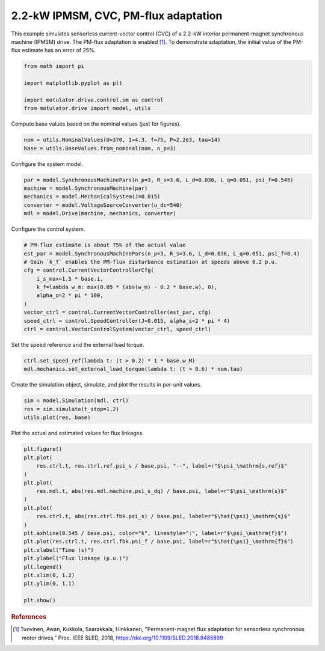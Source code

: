 
.. DO NOT EDIT.
.. THIS FILE WAS AUTOMATICALLY GENERATED BY SPHINX-GALLERY.
.. TO MAKE CHANGES, EDIT THE SOURCE PYTHON FILE:
.. "drive_examples/current_vector/plot_2kw_ipmsm_cvc_adapt.py"
.. LINE NUMBERS ARE GIVEN BELOW.

.. only:: html

    .. note::
        :class: sphx-glr-download-link-note

        :ref:`Go to the end <sphx_glr_download_drive_examples_current_vector_plot_2kw_ipmsm_cvc_adapt.py>`
        to download the full example code.

.. rst-class:: sphx-glr-example-title

.. _sphx_glr_drive_examples_current_vector_plot_2kw_ipmsm_cvc_adapt.py:


2.2-kW IPMSM, CVC, PM-flux adaptation
=====================================

This example simulates sensorless current-vector control (CVC) of a 2.2-kW interior
permanent-magnet synchronous machine (IPMSM) drive. The PM-flux adaptation is enabled
[#Tuo2018]_. To demonstrate adaptation, the initial value of the PM-flux estimate has an
error of 25%.

.. GENERATED FROM PYTHON SOURCE LINES 13-20

.. code-block:: Python

    from math import pi

    import matplotlib.pyplot as plt

    import motulator.drive.control.sm as control
    from motulator.drive import model, utils








.. GENERATED FROM PYTHON SOURCE LINES 21-22

Compute base values based on the nominal values (just for figures).

.. GENERATED FROM PYTHON SOURCE LINES 22-26

.. code-block:: Python


    nom = utils.NominalValues(U=370, I=4.3, f=75, P=2.2e3, tau=14)
    base = utils.BaseValues.from_nominal(nom, n_p=3)








.. GENERATED FROM PYTHON SOURCE LINES 27-28

Configure the system model.

.. GENERATED FROM PYTHON SOURCE LINES 28-35

.. code-block:: Python


    par = model.SynchronousMachinePars(n_p=3, R_s=3.6, L_d=0.036, L_q=0.051, psi_f=0.545)
    machine = model.SynchronousMachine(par)
    mechanics = model.MechanicalSystem(J=0.015)
    converter = model.VoltageSourceConverter(u_dc=540)
    mdl = model.Drive(machine, mechanics, converter)








.. GENERATED FROM PYTHON SOURCE LINES 36-37

Configure the control system.

.. GENERATED FROM PYTHON SOURCE LINES 37-51

.. code-block:: Python


    # PM-flux estimate is about 75% of the actual value
    est_par = model.SynchronousMachinePars(n_p=3, R_s=3.6, L_d=0.036, L_q=0.051, psi_f=0.4)
    # Gain `k_f` enables the PM-flux disturbance estimation at speeds above 0.2 p.u.
    cfg = control.CurrentVectorControllerCfg(
        i_s_max=1.5 * base.i,
        k_f=lambda w_m: max(0.05 * (abs(w_m) - 0.2 * base.w), 0),
        alpha_o=2 * pi * 100,
    )
    vector_ctrl = control.CurrentVectorController(est_par, cfg)
    speed_ctrl = control.SpeedController(J=0.015, alpha_s=2 * pi * 4)
    ctrl = control.VectorControlSystem(vector_ctrl, speed_ctrl)









.. GENERATED FROM PYTHON SOURCE LINES 52-53

Set the speed reference and the external load torque.

.. GENERATED FROM PYTHON SOURCE LINES 53-57

.. code-block:: Python


    ctrl.set_speed_ref(lambda t: (t > 0.2) * 1 * base.w_M)
    mdl.mechanics.set_external_load_torque(lambda t: (t > 0.6) * nom.tau)








.. GENERATED FROM PYTHON SOURCE LINES 58-59

Create the simulation object, simulate, and plot the results in per-unit values.

.. GENERATED FROM PYTHON SOURCE LINES 59-64

.. code-block:: Python


    sim = model.Simulation(mdl, ctrl)
    res = sim.simulate(t_stop=1.2)
    utils.plot(res, base)




.. image-sg:: /drive_examples/current_vector/images/sphx_glr_plot_2kw_ipmsm_cvc_adapt_001.png
   :alt: plot 2kw ipmsm cvc adapt
   :srcset: /drive_examples/current_vector/images/sphx_glr_plot_2kw_ipmsm_cvc_adapt_001.png
   :class: sphx-glr-single-img





.. GENERATED FROM PYTHON SOURCE LINES 65-66

Plot the actual and estimated values for flux linkages.

.. GENERATED FROM PYTHON SOURCE LINES 66-87

.. code-block:: Python


    plt.figure()
    plt.plot(
        res.ctrl.t, res.ctrl.ref.psi_s / base.psi, "--", label=r"$\psi_\mathrm{s,ref}$"
    )
    plt.plot(
        res.mdl.t, abs(res.mdl.machine.psi_s_dq) / base.psi, label=r"$\psi_\mathrm{s}$"
    )
    plt.plot(
        res.ctrl.t, abs(res.ctrl.fbk.psi_s) / base.psi, label=r"$\hat{\psi}_\mathrm{s}$"
    )
    plt.axhline(0.545 / base.psi, color="k", linestyle=":", label=r"$\psi_\mathrm{f}$")
    plt.plot(res.ctrl.t, res.ctrl.fbk.psi_f / base.psi, label=r"$\hat{\psi}_\mathrm{f}$")
    plt.xlabel("Time (s)")
    plt.ylabel("Flux linkage (p.u.)")
    plt.legend()
    plt.xlim(0, 1.2)
    plt.ylim(0, 1.1)

    plt.show()




.. image-sg:: /drive_examples/current_vector/images/sphx_glr_plot_2kw_ipmsm_cvc_adapt_002.png
   :alt: plot 2kw ipmsm cvc adapt
   :srcset: /drive_examples/current_vector/images/sphx_glr_plot_2kw_ipmsm_cvc_adapt_002.png
   :class: sphx-glr-single-img





.. GENERATED FROM PYTHON SOURCE LINES 88-93

.. rubric:: References

.. [#Tuo2018] Tuovinen, Awan, Kukkola, Saarakkala, Hinkkanen, "Permanent-magnet flux
   adaptation for sensorless synchronous motor drives," Proc. IEEE SLED, 2018,
   https://doi.org/10.1109/SLED.2018.8485899


.. rst-class:: sphx-glr-timing

   **Total running time of the script:** (0 minutes 6.558 seconds)


.. _sphx_glr_download_drive_examples_current_vector_plot_2kw_ipmsm_cvc_adapt.py:

.. only:: html

  .. container:: sphx-glr-footer sphx-glr-footer-example

    .. container:: sphx-glr-download sphx-glr-download-jupyter

      :download:`Download Jupyter notebook: plot_2kw_ipmsm_cvc_adapt.ipynb <plot_2kw_ipmsm_cvc_adapt.ipynb>`

    .. container:: sphx-glr-download sphx-glr-download-python

      :download:`Download Python source code: plot_2kw_ipmsm_cvc_adapt.py <plot_2kw_ipmsm_cvc_adapt.py>`

    .. container:: sphx-glr-download sphx-glr-download-zip

      :download:`Download zipped: plot_2kw_ipmsm_cvc_adapt.zip <plot_2kw_ipmsm_cvc_adapt.zip>`


.. only:: html

 .. rst-class:: sphx-glr-signature

    `Gallery generated by Sphinx-Gallery <https://sphinx-gallery.github.io>`_
